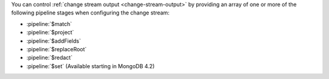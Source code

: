 You can control :ref:`change stream output <change-stream-output>` by
providing an array of one or more of the following pipeline stages when
configuring the change stream:

- :pipeline:`$match`
- :pipeline:`$project`
- :pipeline:`$addFields`
- :pipeline:`$replaceRoot`
- :pipeline:`$redact`
- :pipeline:`$set` (Available starting in MongoDB 4.2)